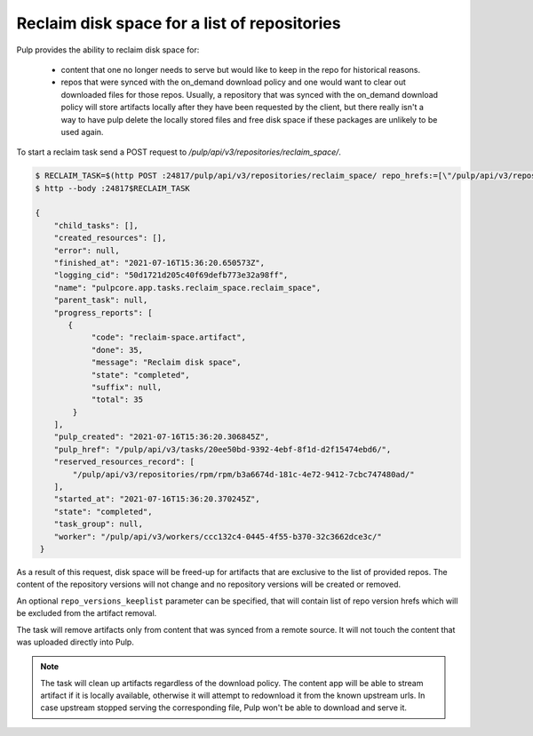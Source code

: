 .. _reclaim-disk-space:

Reclaim disk space for a list of repositories
---------------------------------------------

Pulp provides the ability to reclaim disk space for:

  * content that one no longer needs to serve but would like to keep in the repo for historical
    reasons.
  * repos that were synced with the on_demand download policy and one would want to clear out
    downloaded files for those repos. Usually, a repository that was synced with the on_demand
    download policy will store artifacts locally after they have been requested by the client, but
    there really isn't a way to have pulp delete the locally stored files and free disk space if
    these packages are unlikely to be used again.

To start a reclaim task send a POST request to `/pulp/api/v3/repositories/reclaim_space/`.

.. code-block::

    $ RECLAIM_TASK=$(http POST :24817/pulp/api/v3/repositories/reclaim_space/ repo_hrefs:=[\"/pulp/api/v3/repositories/rpm/rpm/b3a6674d-181c-4e72-9412-7cbc747480ad/\"] | qq -r '.task')
    $ http --body :24817$RECLAIM_TASK

    {
        "child_tasks": [],
        "created_resources": [],
        "error": null,
        "finished_at": "2021-07-16T15:36:20.650573Z",
        "logging_cid": "50d1721d205c40f69defb773e32a98ff",
        "name": "pulpcore.app.tasks.reclaim_space.reclaim_space",
        "parent_task": null,
        "progress_reports": [
           {
                "code": "reclaim-space.artifact",
                "done": 35,
                "message": "Reclaim disk space",
                "state": "completed",
                "suffix": null,
                "total": 35
            }
        ],
        "pulp_created": "2021-07-16T15:36:20.306845Z",
        "pulp_href": "/pulp/api/v3/tasks/20ee50bd-9392-4ebf-8f1d-d2f15474ebd6/",
        "reserved_resources_record": [
            "/pulp/api/v3/repositories/rpm/rpm/b3a6674d-181c-4e72-9412-7cbc747480ad/"
        ],
        "started_at": "2021-07-16T15:36:20.370245Z",
        "state": "completed",
        "task_group": null,
        "worker": "/pulp/api/v3/workers/ccc132c4-0445-4f55-b370-32c3662dce3c/"
     }

As a result of this request, disk space will be freed-up for artifacts that are exclusive to the
list of provided repos. The content of the repository versions will not change and no repository
versions will be created or removed.

An optional ``repo_versions_keeplist`` parameter can be specified, that will contain list of repo
version hrefs which will be excluded from the artifact removal.

The task will remove artifacts only from content that was synced from a remote source. It will not
touch the content that was uploaded directly into Pulp.

.. note::

   The task will clean up artifacts regardless of the download policy. The content app will be able
   to stream artifact if it is locally available, otherwise it will attempt to redownload it from
   the known upstream urls. In case upstream stopped serving the corresponding file, Pulp won't be
   able to download and serve it. 
